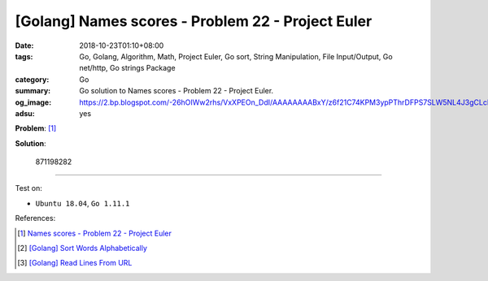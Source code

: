 [Golang] Names scores - Problem 22 - Project Euler
##################################################

:date: 2018-10-23T01:10+08:00
:tags: Go, Golang, Algorithm, Math, Project Euler, Go sort, String Manipulation,
       File Input/Output, Go net/http, Go strings Package
:category: Go
:summary: Go solution to Names scores
          - Problem 22 - Project Euler.
:og_image: https://2.bp.blogspot.com/-26hOIWw2rhs/VxXPEOn_DdI/AAAAAAAABxY/z6f21C74KPM3ypPThrDFPS7SLW5NL4J3gCLcB/s1600/project%2Beuler%2Bproblem%2B22%2Bwith%2Bsolution.png
:adsu: yes

**Problem**: [1]_

.. raw:: html

  <p>Using <a href="https://projecteuler.net/project/resources/p022_names.txt">names.txt</a> (right click and 'Save Link/Target As...'), a 46K text file containing over five-thousand first names, begin by sorting it into alphabetical order. Then working out the alphabetical value for each name, multiply this value by its alphabetical position in the list to obtain a name score.</p>
  <p>For example, when the list is sorted into alphabetical order, COLIN, which is worth 3 + 15 + 12 + 9 + 14 = 53, is the 938th name in the list. So, COLIN would obtain a score of 938 × 53 = 49714.</p>
  <p>What is the total of all the name scores in the file?</p>

**Solution**:

  871198282

.. show_github_file:: siongui userpages content/code/go/project-euler/22.go

.. adsu:: 2

----

Test on:

- ``Ubuntu 18.04``, ``Go 1.11.1``

References:

.. [1] `Names scores - Problem 22 - Project Euler <https://projecteuler.net/problem=22>`_
.. [2] `[Golang] Sort Words Alphabetically <{filename}/articles/2018/04/10/go-sort-words-alphabetically%en.rst>`_
.. [3] `[Golang] Read Lines From URL <{filename}/articles/2017/02/02/go-readlines-from-url%en.rst>`_

.. _Go Playground: https://play.golang.org/
